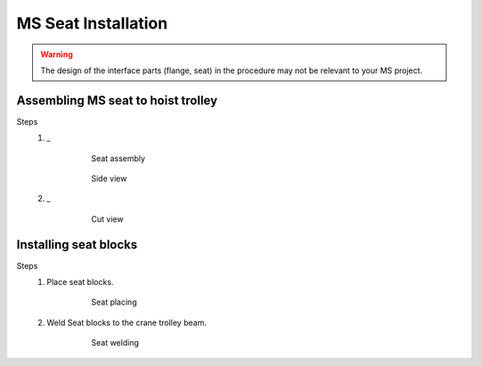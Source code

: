 =====================
MS Seat Installation
=====================

.. warning ::
    The design of the interface parts (flange, seat) in the procedure may not be relevant to your MS project.

.. Taken from different projects. Give names to different seat types.

Assembling MS seat to hoist trolley
===================================

Steps
    1. _ 
        
        .. figure:: /_img/archives/installation-on-existing-hoist-03.jpg
            :figwidth: 100 %
            :class: instructionimg

            Seat assembly


        .. figure:: /_img/archives/installation-on-existing-hoist-04.jpg
            :figwidth: 100 %
            :class: instructionimg

            Side view

    2. _
        
        .. figure:: /_img/archives/installation-on-existing-hoist-05.jpg
            :figwidth: 100 %
            :class: instructionimg

            Cut view

Installing seat blocks
=======================

.. From mounting-procedure.pptx (Ternium Manizales)

Steps
    1. Place seat blocks.
        
        .. figure:: /_img/archives/mounting-procedure-06.jpg
            :width: 100 %
            :class: instructionimg

            Seat placing

    2. Weld Seat blocks to the crane trolley beam.

        .. figure:: /_img/archives/mounting-procedure-07.jpg
            :width: 100 %
            :class: instructionimg

            Seat welding



